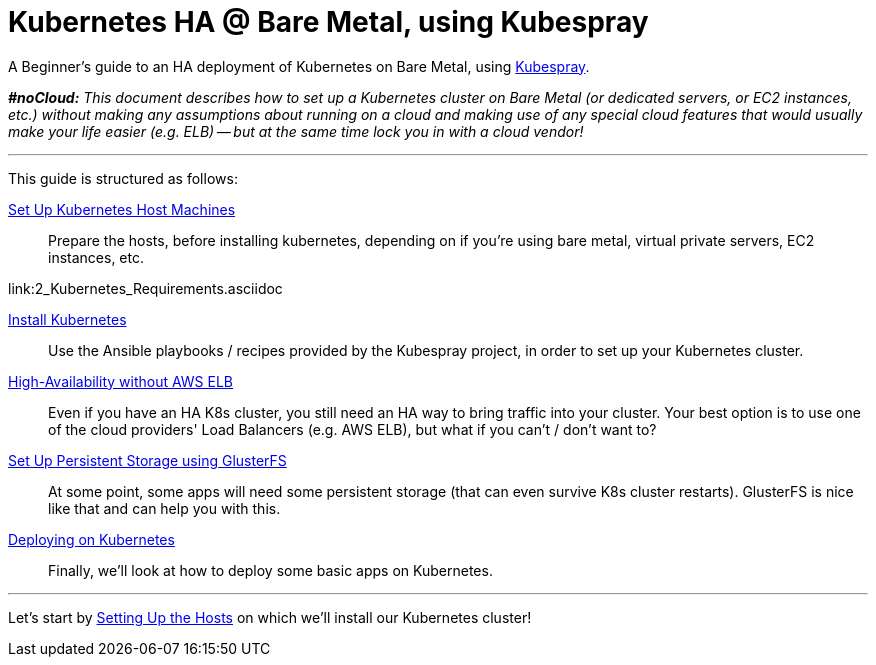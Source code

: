 = Kubernetes HA @ Bare Metal, using Kubespray

A Beginner's guide to an HA deployment of Kubernetes on Bare Metal, using
https://github.com/kubernetes-incubator/kubespray[Kubespray].

_**#noCloud:** This document describes how to set up a Kubernetes cluster on Bare
Metal (or dedicated servers, or EC2 instances, etc.) without making any assumptions
about running on a cloud and making use of any special cloud features that would
usually make your life easier (e.g. ELB) -- but at the same time lock you in with
a cloud vendor!_

+++<hr>+++

This guide is structured as follows:

link:1_Kubernetes_Hosts.asciidoc[Set Up Kubernetes Host Machines]:: Prepare the hosts, before installing kubernetes,
depending on if you're using bare metal, virtual private servers, EC2 instances, etc.

link:2_Kubernetes_Requirements.asciidoc

link:3_Installing_Kubernetes_Cluster.asciidoc[Install Kubernetes]:: Use the Ansible playbooks / recipes provided by the Kubespray
project, in order to set up your Kubernetes cluster.

link:4_HighAvailability_Without_ELB.asciidoc[High-Availability without AWS ELB]:: Even if you have an HA K8s cluster, you still need
an HA way to bring traffic into your cluster. Your best option is to use one of the
cloud providers' Load Balancers (e.g. AWS ELB), but what if you can't / don't want to?

link:5_Persistent_Storage_GlusterFS.asciidoc[Set Up Persistent Storage using GlusterFS]:: At some point, some apps will need some persistent
storage (that can even survive K8s cluster restarts). GlusterFS is nice like that and
can help you with this.

link:6_Deploying_On_Kubernetes.asciidoc[Deploying on Kubernetes]:: Finally, we'll look at how to deploy some basic apps on Kubernetes.

+++<hr>+++

Let's start by link:1_KubernetesHosts.asciidoc[Setting Up the Hosts] on which
we'll install our Kubernetes cluster!

